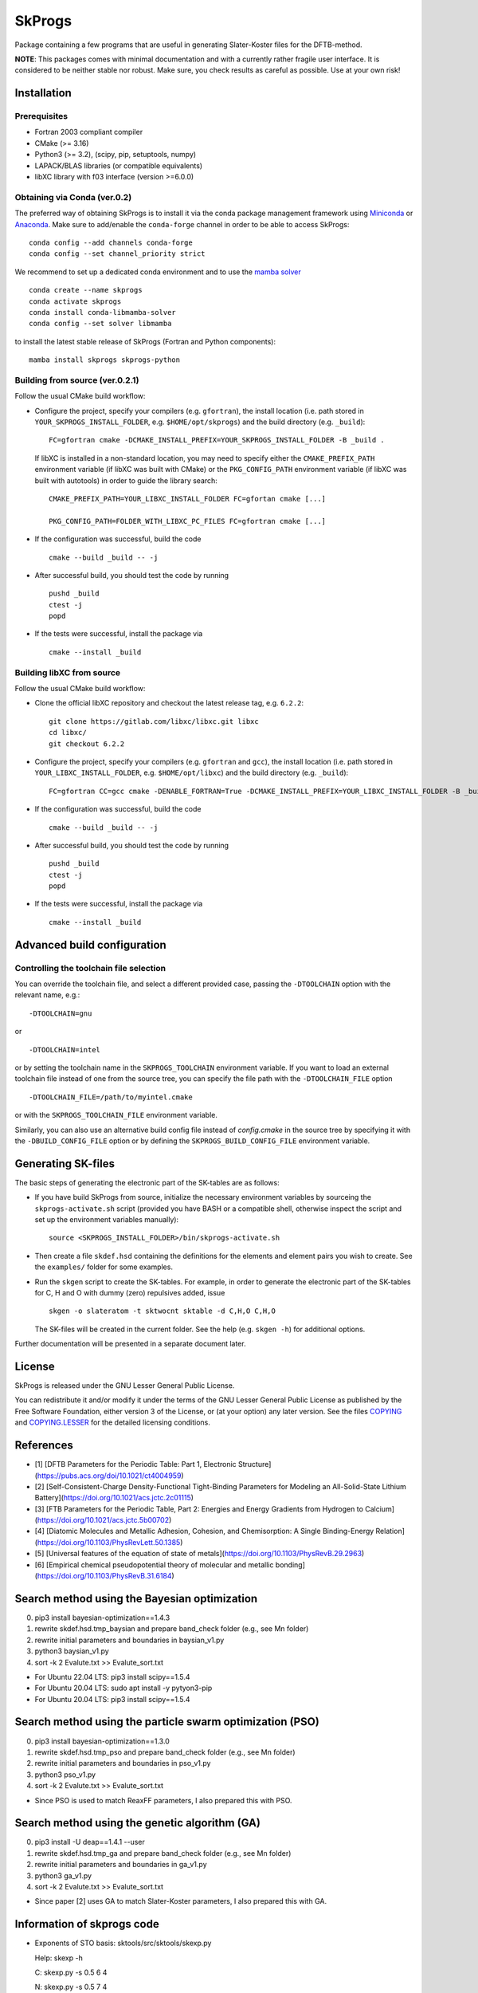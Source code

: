 *******
SkProgs
*******

Package containing a few programs that are useful in generating Slater-Koster
files for the DFTB-method.

**NOTE**: This packages comes with minimal documentation and with a currently
rather fragile user interface. It is considered to be neither stable nor
robust. Make sure, you check results as careful as possible. Use at your own
risk!


Installation
============

|build status|

Prerequisites
-------------

* Fortran 2003 compliant compiler

* CMake (>= 3.16)

* Python3 (>= 3.2), (scipy, pip, setuptools, numpy)

* LAPACK/BLAS libraries (or compatible equivalents)

* libXC library with f03 interface (version >=6.0.0)


Obtaining via Conda (ver.0.2)
-------------------

The preferred way of obtaining SkProgs is to install it via the conda package
management framework using `Miniconda
<https://docs.conda.io/en/latest/miniconda.html>`_ or `Anaconda
<https://www.anaconda.com/products/individual>`_. Make sure to add/enable the
``conda-forge`` channel in order to be able to access SkProgs::

  conda config --add channels conda-forge
  conda config --set channel_priority strict

We recommend to set up a dedicated conda environment and to use the
`mamba solver <https://mamba.readthedocs.io/>`_ ::

  conda create --name skprogs
  conda activate skprogs
  conda install conda-libmamba-solver
  conda config --set solver libmamba

to install the latest stable release of SkProgs (Fortran and Python
components)::

  mamba install skprogs skprogs-python


Building from source (ver.0.2.1)
--------------------------------

Follow the usual CMake build workflow:

* Configure the project, specify your compilers (e.g. ``gfortran``),
  the install location (i.e. path stored in ``YOUR_SKPROGS_INSTALL_FOLDER``,
  e.g. ``$HOME/opt/skprogs``) and the build directory (e.g. ``_build``)::

    FC=gfortran cmake -DCMAKE_INSTALL_PREFIX=YOUR_SKPROGS_INSTALL_FOLDER -B _build .

  If libXC is installed in a non-standard location, you may need to specify
  either the ``CMAKE_PREFIX_PATH`` environment variable (if libXC was built with
  CMake) or the ``PKG_CONFIG_PATH`` environment variable (if libXC was built
  with autotools) in order to guide the library search::

    CMAKE_PREFIX_PATH=YOUR_LIBXC_INSTALL_FOLDER FC=gfortan cmake [...]

    PKG_CONFIG_PATH=FOLDER_WITH_LIBXC_PC_FILES FC=gfortran cmake [...]

* If the configuration was successful, build the code ::

    cmake --build _build -- -j

* After successful build, you should test the code by running ::

    pushd _build
    ctest -j
    popd

* If the tests were successful, install the package via ::

    cmake --install _build


Building libXC from source
--------------------------

Follow the usual CMake build workflow:

* Clone the official libXC repository and checkout the latest release tag, e.g.
  ``6.2.2``::

    git clone https://gitlab.com/libxc/libxc.git libxc
    cd libxc/
    git checkout 6.2.2

* Configure the project, specify your compilers (e.g. ``gfortran`` and ``gcc``),
  the install location (i.e. path stored in ``YOUR_LIBXC_INSTALL_FOLDER``, e.g.
  ``$HOME/opt/libxc``) and the build directory (e.g. ``_build``)::

      FC=gfortran CC=gcc cmake -DENABLE_FORTRAN=True -DCMAKE_INSTALL_PREFIX=YOUR_LIBXC_INSTALL_FOLDER -B _build .

* If the configuration was successful, build the code ::

    cmake --build _build -- -j

* After successful build, you should test the code by running ::

    pushd _build
    ctest -j
    popd

* If the tests were successful, install the package via ::

    cmake --install _build


Advanced build configuration
============================

Controlling the toolchain file selection
----------------------------------------

You can override the toolchain file, and select a different provided case,
passing the ``-DTOOLCHAIN`` option with the relevant name, e.g.::

  -DTOOLCHAIN=gnu

or ::

  -DTOOLCHAIN=intel

or by setting the toolchain name in the ``SKPROGS_TOOLCHAIN`` environment
variable. If you want to load an external toolchain file instead of one from the
source tree, you can specify the file path with the ``-DTOOLCHAIN_FILE`` option
::

  -DTOOLCHAIN_FILE=/path/to/myintel.cmake

or with the ``SKPROGS_TOOLCHAIN_FILE`` environment variable.

Similarly, you can also use an alternative build config file instead of
`config.cmake` in the source tree by specifying it with the
``-DBUILD_CONFIG_FILE`` option or by defining the ``SKPROGS_BUILD_CONFIG_FILE``
environment variable.


Generating SK-files
===================

The basic steps of generating the electronic part of the SK-tables are as
follows:

* If you have build SkProgs from source, initialize the necessary environment
  variables by sourceing the ``skprogs-activate.sh`` script (provided you have
  BASH or a compatible shell, otherwise inspect the script and set up the
  environment variables manually)::

    source <SKPROGS_INSTALL_FOLDER>/bin/skprogs-activate.sh

* Then create a file ``skdef.hsd`` containing the definitions for the elements
  and element pairs you wish to create. See the ``examples/`` folder for some
  examples.

* Run the ``skgen`` script to create the SK-tables. For example, in order to
  generate the electronic part of the SK-tables for C, H and O with dummy (zero)
  repulsives added, issue ::

    skgen -o slateratom -t sktwocnt sktable -d C,H,O C,H,O

  The SK-files will be created in the current folder. See the help (e.g. ``skgen
  -h``) for additional options.

Further documentation will be presented in a separate document later.


License
=======

SkProgs is released under the GNU Lesser General Public License.

You can redistribute it and/or modify it under the terms of the GNU Lesser
General Public License as published by the Free Software Foundation, either
version 3 of the License, or (at your option) any later version. See the files
`COPYING <COPYING>`_ and `COPYING.LESSER <COPYING.LESSER>`_ for the detailed
licensing conditions.


.. |build status| image:: https://img.shields.io/github/actions/workflow/status/dftbplus/skprogs/build.yml
    :target: https://github.com/dftbplus/skprogs/actions/


References
==========

- [1] [DFTB Parameters for the Periodic Table: Part 1, Electronic Structure](https://pubs.acs.org/doi/10.1021/ct4004959)
- [2] [Self-Consistent-Charge Density-Functional Tight-Binding Parameters for Modeling an All-Solid-State Lithium Battery](https://doi.org/10.1021/acs.jctc.2c01115)
- [3] [FTB Parameters for the Periodic Table, Part 2: Energies and Energy Gradients from Hydrogen to Calcium](https://doi.org/10.1021/acs.jctc.5b00702)
- [4] [Diatomic Molecules and Metallic Adhesion, Cohesion, and Chemisorption: A Single Binding-Energy Relation](https://doi.org/10.1103/PhysRevLett.50.1385)
- [5] [Universal features of the equation of state of metals](https://doi.org/10.1103/PhysRevB.29.2963)
- [6] [Empirical chemical pseudopotential theory of molecular and metallic bonding](https://doi.org/10.1103/PhysRevB.31.6184)


Search method using the Bayesian optimization
=============================================

0. pip3 install bayesian-optimization==1.4.3
1. rewrite skdef.hsd.tmp_baysian and prepare band_check folder (e.g., see Mn folder)
2. rewrite initial parameters and boundaries in baysian_v1.py
3. python3 baysian_v1.py
4. sort -k 2 Evalute.txt >> Evalute_sort.txt


- For Ubuntu 22.04 LTS: pip3 install scipy==1.5.4
- For Ubuntu 20.04 LTS: sudo apt install -y pytyon3-pip
- For Ubuntu 20.04 LTS: pip3 install scipy==1.5.4


Search method using the particle swarm optimization (PSO)
=========================================================

0. pip3 install bayesian-optimization==1.3.0
1. rewrite skdef.hsd.tmp_pso and prepare band_check folder (e.g., see Mn folder)
2. rewrite initial parameters and boundaries in pso_v1.py
3. python3 pso_v1.py
4. sort -k 2 Evalute.txt >> Evalute_sort.txt


- Since PSO is used to match ReaxFF parameters, I also prepared this with PSO.


Search method using the genetic algorithm (GA)
==============================================

0. pip3 install -U deap==1.4.1 --user
1. rewrite skdef.hsd.tmp_ga and prepare band_check folder (e.g., see Mn folder)
2. rewrite initial parameters and boundaries in ga_v1.py
3. python3 ga_v1.py
4. sort -k 2 Evalute.txt >> Evalute_sort.txt


- Since paper [2] uses GA to match Slater-Koster parameters, I also prepared this with GA.


Information of skprogs code
===========================

- Exponents of STO basis: sktools/src/sktools/skexp.py

  Help: skexp -h
  
  C: skexp.py -s 0.5 6 4
  
  N: skexp.py -s 0.5 7 4
  
  O: skexp.py -s 0.5 8 4
  
  Ti: skexp.py -s 0.01 22 5
  
  Au: skexp.py -s 1.0 -e 90 4

- sktools/src/sktools/compressions.py

  Compression by a power function (r/r0)^n.

  power : float, Power of the compression function (n).

  radius : float, Radius of the compression (r0)

- slateratom/lib/core_overlap.f90

  Calculates analytic matrix elements of confining potential.
  
    vconf(ii, nn, oo) = ...

  Calculates arbitrary moments of electron distribution, e.g. expectation values of <r>, <r^2>
  
    moment(1, ii, pp) = ...
    
    moment(2, ii, pp) = ...

- doc/devel/code_structure.txt

  ZORA: https://www.scm.com/support/background/more-details-of-the-zora-relativistic-hamiltonian/


Note 1 (Importance of basis functions)
======================================
- As pointed out in literature [1], basis functions are important (especially in the s-band). Hence, to reproduce the KS matrix elements with Slater-type orbitals, special basis sets would need to be constructed to handle steep confinement potentials. [1]
- In "STO-nG (https://www.basissetexchange.org/)" used in Gaussian etc., s and p orbitals are treated as SP. Therefore, regarding radial wave functions, s and p are often treated as SP. 
- First, we will use the already known reference value for the "slateratom" parameter. The parameter of the reference atom is multiplied by "fitting atomic number/reference atomic number" to obtain the initial value of the search for the parameter of the fitting atom. New Info: A tool (skexp.py) has recently been developed to set the STO basis by making all s, p, d, and f the same. Using this skexp.py, I plan to prepare a mio like version of the parameters with power=2 and other parameters (Radius) fitted with DFT (Quantum Espresso) data by Bayesian optimization.
- Although the conditions are different from paper [1], good r0 results are obtained with "QUASINANO". There is a similar trend for simga parameters. Increasing simga from 2.0 and decreasing r0 brings the s-band closer to the DFT result. The average of the parameters of s, p, and d is often close to the value of "QUASINANO".
- The lattice constants of the crystal structures used in "QUASINANO" can be found in "4 Crystal structures information". I regret that I should have found it sooner.
- When examining the S orbit of boron, there is a tendency that when the coefficient of the S orbit is expressed in log (coefficient), it is better to divide it into approximately equal intervals between (maximum value - minimum value). When the minimum is 0.5, the maximum must be 7 or more. The maximum value is preferably 140 or less in this case.
- Examining the P orbital in boron shows a similar tendency to the S orbital. If the minimum is 0.5, the maximum must be 2.5 or higher.
- If you change the environment such as the OS (PC?), only the coefficients of the radial wave function will not be reproducible. sigma and r0 are relatively easy to obtain reproducibility.
- When the minimum and maximum values of the radial wave function are small, the high energy bands fall downward. If there are such unnecessary bands, increase the value.


Note 2 (Fitting)
================
- In many cases, "r0" tends to be saturated, with "simga" of 6 or more providing a good fit. Remember also that the average r0 of s, p, d tends to be close to the "QUASINANO" value.
- The fact that "simga" is around 7 in literature [2] may be a result of supporting the above trend.
- When fitting without dividing the trajectories, a good fit tends to decrease "r0" as "simga" increases. This trend also agrees with the literature [2].
- As reported in references [1] and [2], the electronic structure is good even in other structures (we investigated the most stable structure possible). SC cannot reproduce it as well as Ref. [1]. In practical terms, it is sufficient to have high accuracy near a stable structure, so we do not think this result is bad.
- In the initial search, the density simga and r0 can be varied by 1.0 and 2.0, respectively.
- At the beginning of the search, the trajectory (S, P or D) can be searched in increments of 0.2. If you use the results before and after, you can search as if you were searching with 0.1 (remember that accurate central difference uses only the values before and after, not at that point)
- By increasing the value of "Power(=simga)" from 2, the bands between representative points in the reciprocal lattice space can be brought closer to the DFT results.

1. Match S, P, and D with the same parameters.
2. Fit the s band by reducing only r0 of S.
3. Decrease the density r0 and increase the r0 of the orbitals occupied by electrons relative to the P or D orbitals. (This is often not very effective)
4. Fine-tune parameters. (Change r0 by 0.1. And basis functions)

- "v2" of "Nb" was a two-day manual test to see how well it could fit. The fit suggests that there may be better parameters. We are eager to hear from our readers.

- Parameters by different groups have been evaluated in literature [3]. mio seems to be the best, but this may be due to the small number of data points (N) or the small number of available elements.
- Reference [1] states that an integer of 2 or 4 is often used for the "simga (=POWER)" value in many papers. We are currently investigating whether this is reasonable.
- Unwanted bands are more likely to appear near the Fermi level in HCP than in FCC and BCC.

- Currently, "ShellResolved = Yes" is set for Hf and later, but there are plans to change it from No to Yes for other elements as well. I don't know whether this will ultimately lead to good results.
- Reference [1] reports that the fit is the worst for carbon, and that the optimal parameter ranges for diamond structures and other structures are distributed quite separately. Therefore, for carbon, we are planning to provide Slater-Koster files in three categories: general purpose, diamond, and non-diamond structures (FCC, HCP, BCC and Graphite).
- If the value of the parameter is too small or too large, the s-band will rise and unnecessary bands will fall. It is thought that this kind of problem will probably disappear if the parameters are appropriate, so I try to find conditions where unnecessary bands do not drop.


Note 3 (Tips)
=============
- FCC, which has a close-packed structure, has a relatively good approximation to the spherical electron distribution. Although HCP has a close-packed structure, in many actual materials, the c/a ratio deviates from the ideal value of the HCP structure when atoms are stacked without gaps (for example, Mg and Co The structure has a c/a ratio close to 1.633, but Be, Ti, Zr, Hf, Ru, Y, and Gd have values slightly lower than c/a=1.633, and Zn and Cd have significantly higher values). Materials with a BCC crystal structure basically have metallic bonds, and by using a Slater-Koster file that takes into account the electronic state as accurately as possible, you can safely analyze even if the atomic positions deviate significantly from the equilibrium state. The BCC structure is not a close-packed structure. This suggests that BCC has some directional dependence of binding.
- Bond order: Bond order indicates the strength of chemical bonds and depends on the reciprocal of the square root of the coordination number Z. This is explained by the second moment approximation of the moment theorem in quantum theory. When the coordination number increases, there are enough valence electrons to form bonds, and the electrons become delocalized and resonate between the bonds, weakening the bonds. This effect is taken into account in the second moment approximation. The important point of the equation formulated by G. C. Abell [6] is that the bond order (p) does not change when the entire system is uniformly expanded. Instead, the bond order (p) changes sensitively to structural changes under constant volume conditions. In most cases, terms that depend on the coordination number Z account for approximately 85% or more of the bond order. Therefore, about 85% or more of the attractive force term is proportional to sqrt(Z). This may be the reason why the prediction error of classical MD is around 15%. The day may come when a potential that uses machine learning to supplement terms other than sqrt(Z) will be proposed. Just as in the history of first-principles calculations that did not express everything in terms of charge density, it may be better to not do everything with black box machine learning to produce better results.
- Universal potential [4,5]: First-principles calculations have revealed that various bonding modes (molecules, interfaces between different metals, chemisorption on metal surfaces, crystal structures, etc.) can be described by universal equations. . As a side note, this knowledge is used for the Rose function, modified Rose function, Abell's potential, etc. in MEAM and Airebo potential used in classical MD (exp in Abell's formula is an assumption).
- Using the fit function in gnuplot, it is possible to fit Murnaghan's equation of state to several data points of first-principles calculations. If you don't have enough data, you can increase the data in this way. If it can be fitted to the universal potential, it will be possible to create data with an even wider range of applications.
- In the past, accuracy comparable to DFT was often required, but in the age of machine learning, it is important to obtain good correlations rather than matching DFT. This is because it would be good if it could solve the weaknesses of machine learning, such as the need for large amounts of data and the problem of extrapolation. DFTB+'s high transferability and fast calculation meet these requirements. Another appeal of Slater-Koster files and DFTB+ is that they are not black boxes. In addition, it is sufficient to perform single-point calculations using highly accurate quantum chemical calculations or first-principles calculations, and it goes without saying that DFTB+ and classical MD are important for structural optimization in the process up to that point. Too many people in this world forget that. (By STUDENT)


Future plans
============
- Create training data with QE. This is because the accuracy of QE is sufficiently guaranteed by the delta-factor. This was because I didn't have the budget, and although I contacted the developer, I was unable to purchase VASP for academic purposes. In my environment, I would not create training data with VASP.
- https://github.com/deepmodeling/DeePTB


My Wish
=======
- I strongly hope that parameter files will be prepared for almost all elements and their combinations free of charge.
- With Hotcent, I was not able to set the parameters satisfactorily due to my lack of skill. I hope that the parameters will be better organized in skprog-v.0.2.
- Ultimately, it is necessary to improve the repulsive force, but it is important to maintain the electronic structure in the optimal structure for almost all elements. In order to develop parameters that can be used free of charge, we sincerely hope for the cooperation of many people in terms of paper reports and financial support.


Acknowledgment (For examples)
=============================
- This project (modified version) is/was partially supported by the following :
- meguREnergy Co., Ltd.
- ATSUMITEC Co., Ltd.
- RIKEN
- Without the support of "meguREnergy Co., Ltd." and "ATSUMITEC Co., Ltd.", I would not have been able to develop the examples to the level shown on this github. I would like to express my sincere gratitude. 


PC specs used for test
======================
+ OS: Microsoft Windows 11 Home 64 bit
+ BIOS: 1.14.0
+ CPU： 12th Gen Intel(R) Core(TM) i7-12700
+ Base Board：0R6PCT (A01)
+ Memory：32 GB
+ GPU: NVIDIA GeForce RTX3070
+ WSL2: VERSION="22.04.1 LTS (Jammy Jellyfish)"
+ [Quantum Espresso ver.7.2](https://www.quantum-espresso.org/release-notes/release-notes-QE7-2.html)
+ [PSLibrary 1.0.0](https://dalcorso.github.io/pslibrary/)
+ [DFTB+ ver.23.1](https://dftbplus.org/download/dftb-stable)
+ Python 3.10.12
+ Please, see "Installation_note_WSL2.txt"

